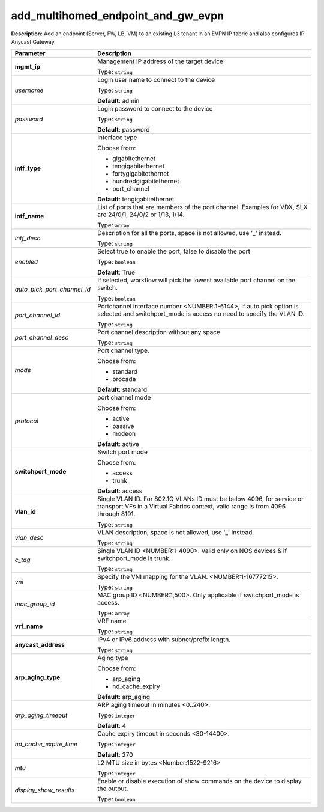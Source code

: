.. NOTE: This file has been generated automatically, don't manually edit it

add_multihomed_endpoint_and_gw_evpn
~~~~~~~~~~~~~~~~~~~~~~~~~~~~~~~~~~~

**Description**: Add an endpoint (Server, FW, LB, VM) to an existing L3 tenant in an EVPN IP fabric and also configures IP Anycast Gateway. 

.. table::

   ================================  ======================================================================
   Parameter                         Description
   ================================  ======================================================================
   **mgmt_ip**                       Management IP address of the target device

                                     Type: ``string``
   *username*                        Login user name to connect to the device

                                     Type: ``string``

                                     **Default**: admin
   *password*                        Login password to connect to the device

                                     Type: ``string``

                                     **Default**: password
   **intf_type**                     Interface type

                                     Choose from:

                                     - gigabitethernet
                                     - tengigabitethernet
                                     - fortygigabitethernet
                                     - hundredgigabitethernet
                                     - port_channel

                                     **Default**: tengigabitethernet
   **intf_name**                     List of ports that are members of the port channel. Examples for VDX, SLX are 24/0/1, 24/0/2 or 1/13, 1/14.

                                     Type: ``array``
   *intf_desc*                       Description for all the ports, space is not allowed, use '_' instead.

                                     Type: ``string``
   *enabled*                         Select true to enable the port, false to disable the port

                                     Type: ``boolean``

                                     **Default**: True
   *auto_pick_port_channel_id*       If selected, workflow will pick the lowest available port channel on the switch.

                                     Type: ``boolean``
   *port_channel_id*                 Portchannel interface number <NUMBER:1-6144>, if auto pick option is selected and switchport_mode is access no need to specify the VLAN ID.

                                     Type: ``string``
   *port_channel_desc*               Port channel description without any space

                                     Type: ``string``
   *mode*                            Port channel type.

                                     Choose from:

                                     - standard
                                     - brocade

                                     **Default**: standard
   *protocol*                        port channel mode

                                     Choose from:

                                     - active
                                     - passive
                                     - modeon

                                     **Default**: active
   **switchport_mode**               Switch port mode

                                     Choose from:

                                     - access
                                     - trunk

                                     **Default**: access
   **vlan_id**                       Single VLAN ID.  For 802.1Q VLANs ID must be below 4096, for service or transport VFs in a Virtual Fabrics context, valid range is from 4096 through 8191.

                                     Type: ``string``
   *vlan_desc*                       VLAN description, space is not allowed, use '_' instead.

                                     Type: ``string``
   *c_tag*                           Single VLAN ID <NUMBER:1-4090>. Valid only on NOS devices & if switchport_mode is trunk.

                                     Type: ``string``
   *vni*                             Specify the VNI mapping for the VLAN. <NUMBER:1-16777215>.

                                     Type: ``string``
   *mac_group_id*                    MAC group ID <NUMBER:1,500>. Only applicable if switchport_mode is access.

                                     Type: ``array``
   **vrf_name**                      VRF name

                                     Type: ``string``
   **anycast_address**               IPv4 or IPv6 address with subnet/prefix length.

                                     Type: ``string``
   **arp_aging_type**                Aging type

                                     Choose from:

                                     - arp_aging
                                     - nd_cache_expiry

                                     **Default**: arp_aging
   *arp_aging_timeout*               ARP aging timeout in minutes <0..240>.

                                     Type: ``integer``

                                     **Default**: 4
   *nd_cache_expire_time*            Cache expiry timeout in seconds <30-14400>.

                                     Type: ``integer``

                                     **Default**: 270
   *mtu*                             L2 MTU size in bytes <Number:1522-9216>

                                     Type: ``integer``
   *display_show_results*            Enable or disable execution of show commands on the device to display the output.

                                     Type: ``boolean``
   ================================  ======================================================================


